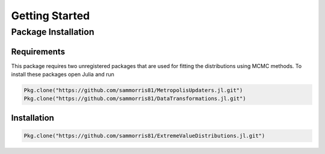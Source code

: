 Getting Started
===============

Package Installation
--------------------

Requirements
^^^^^^^^^^^^

This package requires two unregistered packages that are used for fitting the distributions using MCMC methods. To install these packages open Julia and run

.. code-block:: julia

    Pkg.clone("https://github.com/sammorris81/MetropolisUpdaters.jl.git")
    Pkg.clone("https://github.com/sammorris81/DataTransformations.jl.git")


Installation
^^^^^^^^^^^^

.. code-block:: julia

    Pkg.clone("https://github.com/sammorris81/ExtremeValueDistributions.jl.git")

